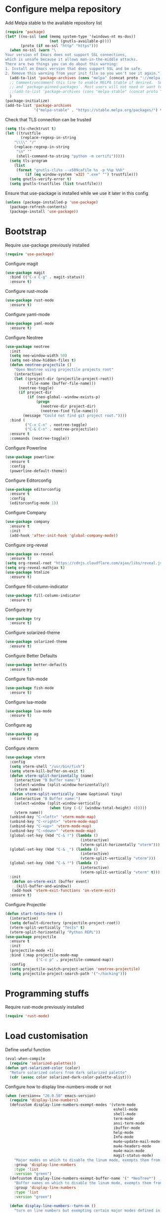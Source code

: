 * Configure melpa repository
Add Melpa stable to the available repository list
#+BEGIN_SRC emacs-lisp
(require 'package)
(let* ((no-ssl (and (memq system-type '(windows-nt ms-dos))
                    (not (gnutls-available-p))))
       (proto (if no-ssl "http" "https")))
  (when no-ssl (warn "\
Your version of Emacs does not support SSL connections,
which is unsafe because it allows man-in-the-middle attacks.
There are two things you can do about this warning:
1. Install an Emacs version that does support SSL and be safe.
2. Remove this warning from your init file so you won't see it again."))
  (add-to-list 'package-archives (cons "melpa" (concat proto "://melpa.org/packages/")) t)
  ;; Comment/uncomment this line to enable MELPA Stable if desired.  See `package-archive-priorities`
  ;; and `package-pinned-packages`. Most users will not need or want to do this.
  ;;(add-to-list 'package-archives (cons "melpa-stable" (concat proto "://stable.melpa.org/packages/")) t)
  )
(package-initialize)
(add-to-list 'package-archives
             '("melpa-stable" . "https://stable.melpa.org/packages/") t)
#+END_SRC

Check that TLS connection can be trusted
#+BEGIN_SRC emacs-lisp
(setq tls-checktrust t)
(let ((trustfile
       (replace-regexp-in-string
	"\\\\" "/"
	(replace-regexp-in-string
	 "\n" ""
	 (shell-command-to-string "python -m certifi")))))
  (setq tls-program
	(list
	 (format "gnutls-cli%s --x509cafile %s -p %%p %%h"
		 (if (eq window-system 'w32) ".exe" "") trustfile)))
  (setq gnutls-verify-error t)
  (setq gnutls-trustfiles (list trustfile)))
#+END_SRC

Ensure that use-package is installed while we use it later in this config
#+BEGIN_SRC emacs-lisp
(unless (package-installed-p 'use-package)
  (package-refresh-contents)
  (package-install 'use-package))
#+END_SRC

* Bootstrap
Require use-package previously installed
#+BEGIN_SRC emacs-lisp
(require 'use-package)
#+END_SRC

Configure magit
#+BEGIN_SRC emacs-lisp
(use-package magit
  :bind (("C-x C-g" . magit-status))
  :ensure t)
#+END_SRC

Configure rust-mode
#+BEGIN_SRC emacs-lisp
(use-package rust-mode
  :ensure t)
#+END_SRC

Configure yaml-mode
#+BEGIN_SRC emacs-lisp
(use-package yaml-mode
  :ensure t)
#+END_SRC

Configure Neotree
#+BEGIN_SRC emacs-lisp
  (use-package neotree
    :init
    (setq neo-window-width 50)
    (setq neo-show-hidden-files t)
    (defun neotree-projectile ()
      "Open Neotree using projectile projects root"
      (interactive)
      (let ((project-dir (projectile-project-root))
            (file-name (buffer-file-name)))
        (neotree-toggle)
        (if project-dir
            (if (neo-global--window-exists-p)
                (progn
                  (neotree-dir project-dir)
                  (neotree-find file-name)))
          (message "Could not find git project root."))))
    :bind (
           ("C-x C-n" . neotree-toggle)
           ("C-& C-n" . neotree-projectile))
    :ensure t
    :commands (neotree-toggle))
#+END_SRC

Configure Powerline
#+BEGIN_SRC emacs-lisp
(use-package powerline
  :ensure t
  :config
  (powerline-default-theme))
#+END_SRC

Configure Editorconfig
#+BEGIN_SRC emacs-lisp
(use-package editorconfig
  :ensure t
  :config
  (editorconfig-mode 1))
#+END_SRC

Configure Company
#+BEGIN_SRC emacs-lisp
(use-package company
  :ensure t
  :init
  (add-hook 'after-init-hook 'global-company-mode))
#+END_SRC

Configure org-reveal
#+BEGIN_SRC emacs-lisp
(use-package ox-reveal
  :ensure t)
(setq org-reveal-root "https://cdnjs.cloudflare.com/ajax/libs/reveal.js/3.8.0/")
(setq org-reveal-mathjax t)
(use-package htmlize
  :ensure t)
#+END_SRC

Configure fill-column-indicator
#+BEGIN_SRC emacs-lisp
(use-package fill-column-indicator
  :ensure t)
#+END_SRC

Configure try
#+BEGIN_SRC emacs-lisp
(use-package try
  :ensure t)
#+END_SRC

Configure solarized-theme
#+BEGIN_SRC emacs-lisp
(use-package solarized-theme
  :ensure t)
#+END_SRC

Configure Better Defaults
#+BEGIN_SRC emacs-lisp
(use-package better-defaults
  :ensure t)
#+END_SRC

Configure fish-mode
#+BEGIN_SRC emacs-lisp
(use-package fish-mode
  :ensure t)
#+END_SRC

Configure lua-mode
#+BEGIN_SRC emacs-lisp
(use-package lua-mode
  :ensure t)
#+END_SRC

Configure ag
#+BEGIN_SRC emacs-lisp
(use-package ag
  :ensure t)
#+END_SRC

Configure vterm
#+BEGIN_SRC emacs-lisp
  (use-package vterm
    :config
    (setq vterm-shell "/usr/bin/fish")
    (setq vterm-kill-buffer-on-exit t)
    (defun vterm-split-horizontally (name)
      (interactive "B Buffer name:")
      (select-window (split-window-horizontally))
      (vterm name))
    (defun vterm-split-vertically (name &optional tiny)
      (interactive "B Buffer name:")
      (select-window (split-window-vertically
                      (when tiny (-(/ (window-total-height) 4)))))
      (vterm name))
    (unbind-key "C-<left>" 'vterm-mode-map)
    (unbind-key "C-<right>" 'vterm-mode-map)
    (unbind-key "C-<up>" 'vterm-mode-map)
    (unbind-key "C-<down>" 'vterm-mode-map)
    (global-set-key (kbd "C-& !") (lambda ()
                                    (interactive)
                                    (vterm-split-horizontally "vterm")))
    (global-set-key (kbd "C-& _") (lambda ()
                                    (interactive)
                                    (vterm-split-vertically "vterm")))
    (global-set-key (kbd "C-& ²") (lambda ()
                                    (interactive)
                                    (vterm-split-vertically "vterm" t)))
    :init
     (defun on-vterm-exit (buffer event)
       (kill-buffer-and-window))
     (add-hook 'vterm-exit-functions 'on-vterm-exit)
    :ensure t)
#+END_SRC

Configure Projectile
#+BEGIN_SRC emacs-lisp
  (defun start-tests-term ()
    (interactive)
    (setq default-directory (projectile-project-root))
    (vterm-split-vertically "Tests" t)
    (vterm-split-horizontally "Python REPL"))
  (use-package projectile
    :ensure t
    :init
    (projectile-mode +1)
    :bind (:map projectile-mode-map
                ("C-c p" . projectile-command-map))
    :config
    (setq projectile-switch-project-action 'neotree-projectile)
    (setq projectile-project-search-path '("~/hacking")))
#+END_SRC

* Programming stuffs
Require rust-mode previously installed
#+BEGIN_SRC emacs-lisp
(require 'rust-mode)
#+END_SRC

* Load customisation
Define useful function
#+BEGIN_SRC emacs-lisp
(eval-when-compile
  (require 'solarized-palettes))
(defun get-solarized-color (color)
  "Return solarized colors from dark solarized palette"
  (cdr (assoc color solarized-dark-color-palette-alist)))
#+END_SRC

Configure how to display line-numbers-mode or not
#+BEGIN_SRC emacs-lisp
(when (version<= "26.0.50" emacs-version)
  (require 'display-line-numbers)
  (defcustom display-line-numbers-exempt-modes '(vterm-mode
                                                 eshell-mode
                                                 shell-mode
                                                 term-mode
                                                 ansi-term-mode
                                                 ibuffer-mode
                                                 help-mode
                                                 Info-mode
                                                 mu4e~update-mail-mode
                                                 mu4e-headers-mode
                                                 mu4e-main-mode
                                                 magit-status-mode)
    "Major modes on which to disable the linum mode, exempts them from global requirement"
    :group 'display-line-numbers
    :type 'list
    :version "green")
  (defcustom display-line-numbers-exempt-buffer-name '(" *NeoTree*")
    "Buffer names on which to disable the linum mode, exempts them from global requirement"
    :group 'display-line-numbers
    :type 'list
    :version "green")

  (defun display-line-numbers--turn-on ()
    "turn on line numbers but exempting certain major modes defined in `display-line-numbers-exempt-modes'"
    (if (and
         (not (member major-mode display-line-numbers-exempt-modes))
         (not (member (buffer-name) display-line-numbers-exempt-buffer-name))
         (not (minibufferp)))
        (display-line-numbers-mode)))
  (global-display-line-numbers-mode)
  (global-hl-line-mode))
#+END_SRC

Customize some faces
#+BEGIN_SRC emacs-lisp
;; For solarized theme
(set-face-inverse-video-p 'vertical-border nil)
(set-face-background 'vertical-border (face-background 'default))
(set-face-foreground 'vertical-border (get-solarized-color 'base00))
(set-display-table-slot standard-display-table
			'vertical-border
                        (make-glyph-code ?\u2502))
(set-face-background 'line-number (get-solarized-color 'default))
(set-face-foreground 'line-number (get-solarized-color 'base01))
(set-face-background 'line-number-current-line (get-solarized-color 'base02))
(set-face-background 'hl-line (get-solarized-color 'base02))
#+END_SRC

Disable any background
#+BEGIN_SRC emacs-lisp
(defun on-after-init ()
  (unless (display-graphic-p (selected-frame))
    (set-face-background 'default "unspecified-bg" (selected-frame))))
(add-hook 'window-setup-hook 'on-after-init)

#+END_SRC

* Keybindings
#+BEGIN_SRC emacs-lisp
  (global-set-key (kbd "C-x g") 'magit-status)
  (global-set-key (kbd "C-x !") 'split-window-horizontally)
  (global-set-key (kbd "C-x _") 'split-window-vertically)
  (global-set-key (kbd "C-<left>") 'windmove-left)
  (global-set-key (kbd "C-<right>") 'windmove-right)
  (global-set-key (kbd "C-<up>") 'windmove-up)
  (global-set-key (kbd "C-<down>") 'windmove-down)

#+END_SRC

* Load Theme
Finally we can load the theme
#+BEGIN_SRC emacs-lisp
(load-theme 'solarized-dark t)
#+END_SRC
